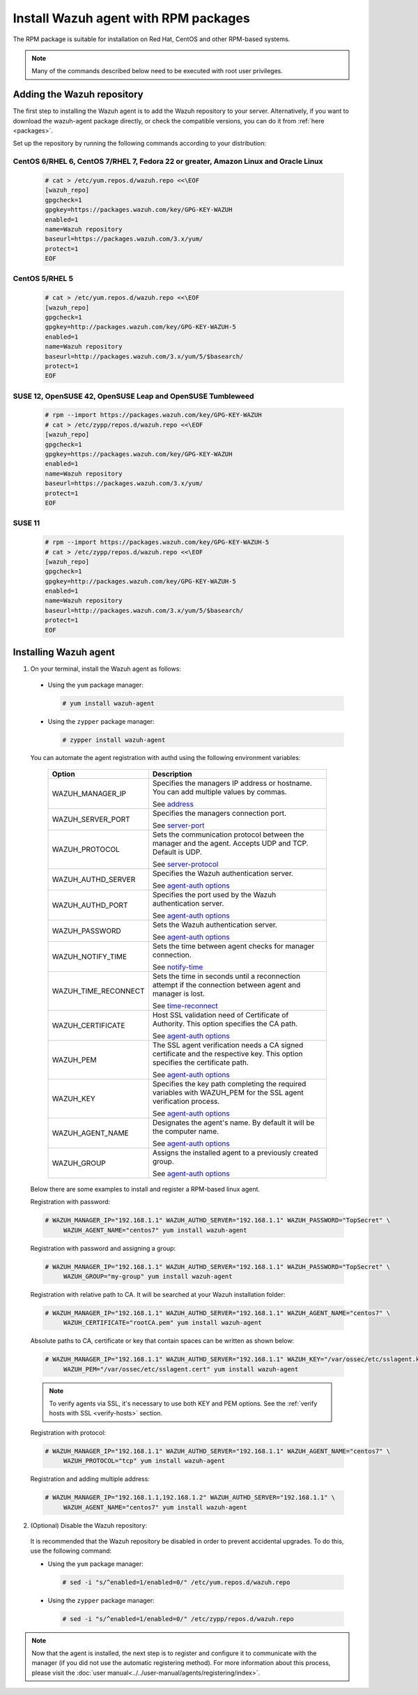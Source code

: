 .. Copyright (C) 2019 Wazuh, Inc.

.. _wazuh_agent_rpm:

Install Wazuh agent with RPM packages
=====================================

The RPM package is suitable for installation on Red Hat, CentOS and other RPM-based systems.

.. note:: Many of the commands described below need to be executed with root user privileges.

Adding the Wazuh repository
---------------------------

The first step to installing the Wazuh agent is to add the Wazuh repository to your server.  Alternatively, if you want to download the wazuh-agent package directly, or check the compatible versions, you can do it from :ref:`here <packages>`.

Set up the repository by running the following commands according to your distribution:

CentOS 6/RHEL 6, CentOS 7/RHEL 7, Fedora 22 or greater, Amazon Linux and Oracle Linux
^^^^^^^^^^^^^^^^^^^^^^^^^^^^^^^^^^^^^^^^^^^^^^^^^^^^^^^^^^^^^^^^^^^^^^^^^^^^^^^^^^^^^

  .. code-block:: console

    # cat > /etc/yum.repos.d/wazuh.repo <<\EOF
    [wazuh_repo]
    gpgcheck=1
    gpgkey=https://packages.wazuh.com/key/GPG-KEY-WAZUH
    enabled=1
    name=Wazuh repository
    baseurl=https://packages.wazuh.com/3.x/yum/
    protect=1
    EOF


CentOS 5/RHEL 5
^^^^^^^^^^^^^^^

  .. code-block:: console

    # cat > /etc/yum.repos.d/wazuh.repo <<\EOF
    [wazuh_repo]
    gpgcheck=1
    gpgkey=http://packages.wazuh.com/key/GPG-KEY-WAZUH-5
    enabled=1
    name=Wazuh repository
    baseurl=http://packages.wazuh.com/3.x/yum/5/$basearch/
    protect=1
    EOF

SUSE 12, OpenSUSE 42, OpenSUSE Leap and OpenSUSE Tumbleweed
^^^^^^^^^^^^^^^^^^^^^^^^^^^^^^^^^^^^^^^^^^^^^^^^^^^^^^^^^^^

  .. code-block:: console

    # rpm --import https://packages.wazuh.com/key/GPG-KEY-WAZUH
    # cat > /etc/zypp/repos.d/wazuh.repo <<\EOF
    [wazuh_repo]
    gpgcheck=1
    gpgkey=https://packages.wazuh.com/key/GPG-KEY-WAZUH
    enabled=1
    name=Wazuh repository
    baseurl=https://packages.wazuh.com/3.x/yum/
    protect=1
    EOF

SUSE 11
^^^^^^^

  .. code-block:: console

    # rpm --import https://packages.wazuh.com/key/GPG-KEY-WAZUH-5
    # cat > /etc/zypp/repos.d/wazuh.repo <<\EOF
    [wazuh_repo]
    gpgcheck=1
    gpgkey=http://packages.wazuh.com/key/GPG-KEY-WAZUH-5
    enabled=1
    name=Wazuh repository
    baseurl=http://packages.wazuh.com/3.x/yum/5/$basearch/
    protect=1
    EOF


Installing Wazuh agent
----------------------

1. On your terminal, install the Wazuh agent as follows:

  * Using the ``yum`` package manager:

    .. code-block:: console

      # yum install wazuh-agent

  * Using the ``zypper`` package manager:

    .. code-block:: console

      # zypper install wazuh-agent

  You can automate the agent registration with authd using the following environment variables:

     +-----------------------+------------------------------------------------------------------------------------------------------------------------------+
     | Option                | Description                                                                                                                  |
     +=======================+==============================================================================================================================+
     |   WAZUH_MANAGER_IP    |  Specifies the managers IP address or hostname. You can add multiple values by commas.                                       |
     |                       |                                                                                                                              |
     |                       |  See `address <../../user-manual/reference/ossec-conf/client.html#address>`_                                                 |
     +-----------------------+------------------------------------------------------------------------------------------------------------------------------+
     |   WAZUH_SERVER_PORT   |  Specifies the managers connection port.                                                                                     |
     |                       |                                                                                                                              |
     |                       |  See `server-port <../../user-manual/reference/ossec-conf/client.html#server-port>`_                                         |
     +-----------------------+------------------------------------------------------------------------------------------------------------------------------+
     |   WAZUH_PROTOCOL      |  Sets the communication protocol between the manager and the agent. Accepts UDP and TCP. Default is UDP.                     |
     |                       |                                                                                                                              |
     |                       |  See `server-protocol <../../user-manual/reference/ossec-conf/client.html#server-protocol>`_                                 |
     +-----------------------+------------------------------------------------------------------------------------------------------------------------------+
     |   WAZUH_AUTHD_SERVER  |  Specifies the Wazuh authentication server.                                                                                  |
     |                       |                                                                                                                              |
     |                       |  See `agent-auth options <../../user-manual/reference/tools/agent-auth.html>`_                                               |
     +-----------------------+------------------------------------------------------------------------------------------------------------------------------+
     |   WAZUH_AUTHD_PORT    |  Specifies the port used by the Wazuh authentication server.                                                                 |
     |                       |                                                                                                                              |
     |                       |  See `agent-auth options <../../user-manual/reference/tools/agent-auth.html>`_                                               |
     +-----------------------+------------------------------------------------------------------------------------------------------------------------------+
     |   WAZUH_PASSWORD      |  Sets the Wazuh authentication server.                                                                                       |
     |                       |                                                                                                                              |
     |                       |  See `agent-auth options <../../user-manual/reference/tools/agent-auth.html>`_                                               |    
     +-----------------------+------------------------------------------------------------------------------------------------------------------------------+
     |   WAZUH_NOTIFY_TIME   |  Sets the time between agent checks for manager connection.                                                                  |
     |                       |                                                                                                                              |    
     |                       |  See `notify-time <../../user-manual/reference/ossec-conf/client.html#notify-time>`_                                         |    
     +-----------------------+------------------------------------------------------------------------------------------------------------------------------+
     |   WAZUH_TIME_RECONNECT|  Sets the time in seconds until a reconnection attempt if the connection between agent and manager is lost.                  |
     |                       |                                                                                                                              |
     |                       |  See `time-reconnect <../../user-manual/reference/ossec-conf/client.html#time-reconnect>`_                                   |
     +-----------------------+------------------------------------------------------------------------------------------------------------------------------+
     |   WAZUH_CERTIFICATE   |  Host SSL validation need of Certificate of Authority. This option specifies the CA path.                                    |
     |                       |                                                                                                                              |
     |                       |  See `agent-auth options <../../user-manual/reference/tools/agent-auth.html>`_                                               |   
     +-----------------------+------------------------------------------------------------------------------------------------------------------------------+
     |   WAZUH_PEM           |  The SSL agent verification needs a CA signed certificate and the respective key. This option specifies the certificate path.|
     |                       |                                                                                                                              |
     |                       |  See `agent-auth options <../../user-manual/reference/tools/agent-auth.html>`_                                               |    
     +-----------------------+------------------------------------------------------------------------------------------------------------------------------+
     |   WAZUH_KEY           |  Specifies the key path completing the required variables with WAZUH_PEM for the SSL agent verification process.             |
     |                       |                                                                                                                              |
     |                       |  See `agent-auth options <../../user-manual/reference/tools/agent-auth.html>`_                                               |    
     +-----------------------+------------------------------------------------------------------------------------------------------------------------------+
     |   WAZUH_AGENT_NAME    |  Designates the agent's name. By default it will be the computer name.                                                       |
     |                       |                                                                                                                              |
     |                       |  See `agent-auth options <../../user-manual/reference/tools/agent-auth.html>`_                                               |    
     +-----------------------+------------------------------------------------------------------------------------------------------------------------------+
     |   WAZUH_GROUP         |  Assigns the installed agent to a previously created group.                                                                  |
     |                       |                                                                                                                              |
     |                       |  See `agent-auth options <../../user-manual/reference/tools/agent-auth.html>`_                                               |    
     +-----------------------+------------------------------------------------------------------------------------------------------------------------------+

  Below there are some examples to install and register a RPM-based linux agent.

  Registration with password:

  .. code-block:: console

           # WAZUH_MANAGER_IP="192.168.1.1" WAZUH_AUTHD_SERVER="192.168.1.1" WAZUH_PASSWORD="TopSecret" \
                WAZUH_AGENT_NAME="centos7" yum install wazuh-agent

  Registration with password and assigning a group:

  .. code-block:: console

           # WAZUH_MANAGER_IP="192.168.1.1" WAZUH_AUTHD_SERVER="192.168.1.1" WAZUH_PASSWORD="TopSecret" \
                WAZUH_GROUP="my-group" yum install wazuh-agent

  Registration with relative path to CA. It will be searched at your Wazuh installation folder:

  .. code-block:: console

           # WAZUH_MANAGER_IP="192.168.1.1" WAZUH_AUTHD_SERVER="192.168.1.1" WAZUH_AGENT_NAME="centos7" \
                WAZUH_CERTIFICATE="rootCA.pem" yum install wazuh-agent

  Absolute paths to CA, certificate or key that contain spaces can be written as shown below:

  .. code-block:: console

           # WAZUH_MANAGER_IP="192.168.1.1" WAZUH_AUTHD_SERVER="192.168.1.1" WAZUH_KEY="/var/ossec/etc/sslagent.key" \
                WAZUH_PEM="/var/ossec/etc/sslagent.cert" yum install wazuh-agent

  .. note::
      To verify agents via SSL, it's necessary to use both KEY and PEM options. See the :ref:`verify hosts with SSL <verify-hosts>` section.

  Registration with protocol:

  .. code-block:: console

           # WAZUH_MANAGER_IP="192.168.1.1" WAZUH_AUTHD_SERVER="192.168.1.1" WAZUH_AGENT_NAME="centos7" \
                WAZUH_PROTOCOL="tcp" yum install wazuh-agent

  Registration and adding multiple address:

  .. code-block:: console

           # WAZUH_MANAGER_IP="192.168.1.1,192.168.1.2" WAZUH_AUTHD_SERVER="192.168.1.1" \
                WAZUH_AGENT_NAME="centos7" yum install wazuh-agent


2. (Optional) Disable the Wazuh repository:

  It is recommended that the Wazuh repository be disabled in order to prevent accidental upgrades. To do this, use the following command:

  * Using the ``yum`` package manager:

    .. code-block:: console

      # sed -i "s/^enabled=1/enabled=0/" /etc/yum.repos.d/wazuh.repo

  * Using the ``zypper`` package manager:

    .. code-block:: console

      # sed -i "s/^enabled=1/enabled=0/" /etc/zypp/repos.d/wazuh.repo

.. note:: Now that the agent is installed, the next step is to register and configure it to communicate with the manager (if you did not use the automatic registering method). For more information about this process, please visit the :doc:`user manual<../../user-manual/agents/registering/index>`.
